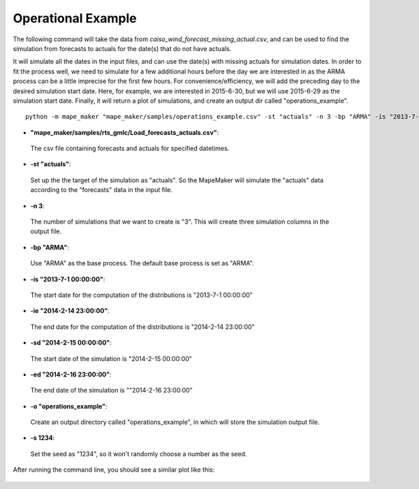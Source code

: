 Operational Example
===================

The following command will take the data from *caiso_wind_forecast_missing_actual.csv*,
and can be used to find the simulation from forecasts to actuals for the date(s) that do not have actuals.

It will simulate all the dates in the input files, and can use the date(s) with missing actuals for simulation dates.
In order to fit the process well, we need to simulate for a few additional hours before the day
we are interested in as the ARMA process can be a little imprecise for the first few hours.
For convenience/efficiency, we will add the preceding day to the desired simulation start date.
Here, for example, we are interested in 2015-6-30, but we will use 2015-6-29 as the simulation start date.
Finally, it will return a plot of simulations, and create an output dir called "operations_example".

::

    python -m mape_maker "mape_maker/samples/operations_example.csv" -st "actuals" -n 3 -bp "ARMA" -is "2013-7-1 00:00:00" -ie "2014-2-14 23:00:00" -sd "2014-2-15 00:00:00" -ed "2014-2-16 23:00:00" -o "operations_example" -s 1234

* **"mape_maker/samples/rts_gmlc/Load_forecasts_actuals.csv"**:
 The csv file containing forecasts and actuals for specified datetimes.
* **-st "actuals"**:
 Set up the the target of the simulation as "actuals". So the MapeMaker will simulate the "actuals" data
 according to the "forecasts" data in the input file.
* **-n 3**:
 The number of simulations that we want to create is "3". This will create three simulation columns in the output file.
* **-bp "ARMA"**:
 Use "ARMA" as the base process. The default base process is set as "ARMA".
* **-is "2013-7-1 00:00:00"**:
 The start date for the computation of the distributions is "2013-7-1 00:00:00"
* **-ie "2014-2-14 23:00:00"**:
 The end date for the computation of the distributions is "2014-2-14 23:00:00"
* **-sd "2014-2-15 00:00:00"**:
 The start date of the simulation is "2014-2-15 00:00:00"
* **-ed "2014-2-16 23:00:00"**:
 The end date of the simulation is ""2014-2-16 23:00:00"
* **-o "operations_example"**:
 Create an output directory called "operations_example", in which will store the simulation output file.
* **-s 1234**:
 Set the seed as "1234", so it won't randomly choose a number as the seed.

After running the command line, you should see a similar plot like this:

.. figure::  ../_static/operations_example.png
   :align:   center